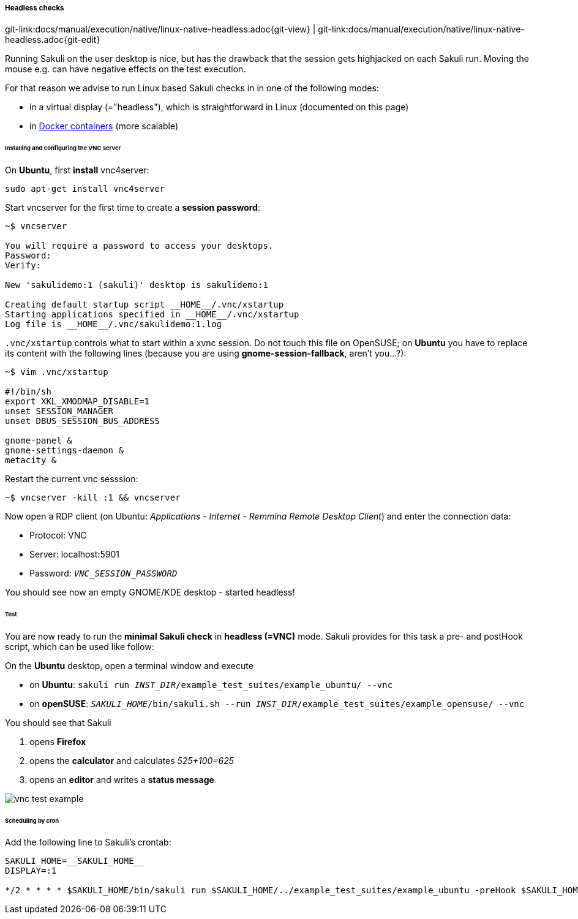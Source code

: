 
:imagesdir: ../../../images

===== Headless checks 
[#git-edit-section]
:page-path: docs/manual/execution/native/linux-native-headless.adoc
git-link:{page-path}{git-view} | git-link:{page-path}{git-edit}

Running Sakuli on the user desktop is nice, but has the drawback that the session gets highjacked on each Sakuli run. Moving the mouse e.g. can have negative effects on the test execution.

For that reason we advise to run Linux based Sakuli checks in in one of the following modes:

* in a virtual display (="headless"), which is straightforward in Linux (documented on this page)
* in <<docker-images,Docker containers>> (more scalable)

====== Installing and configuring the VNC server

On *Ubuntu*, first *install* vnc4server:

[source,bash]
----
sudo apt-get install vnc4server
----

Start vncserver for the first time to create a *session password*:

[source,bash]
----
~$ vncserver

You will require a password to access your desktops.
Password:
Verify:

New 'sakulidemo:1 (sakuli)' desktop is sakulidemo:1

Creating default startup script __HOME__/.vnc/xstartup
Starting applications specified in __HOME__/.vnc/xstartup
Log file is __HOME__/.vnc/sakulidemo:1.log
----

`.vnc/xstartup` controls what to start within a xvnc session. Do not touch this file on OpenSUSE; on *Ubuntu* you have to replace its content with the following lines (because you are using *gnome-session-fallback*, aren't you…?):

[source,bash]
----
~$ vim .vnc/xstartup

#!/bin/sh
export XKL_XMODMAP_DISABLE=1
unset SESSION_MANAGER
unset DBUS_SESSION_BUS_ADDRESS

gnome-panel &
gnome-settings-daemon &
metacity &
----

Restart the current vnc sesssion:

[source,bash]
----
~$ vncserver -kill :1 && vncserver
----

Now open a RDP client (on Ubuntu: _Applications - Internet - Remmina Remote Desktop Client_) and enter the connection data:

* Protocol: VNC
* Server: localhost:5901
* Password: `__VNC_SESSION_PASSWORD__`

You should see now an empty GNOME/KDE desktop - started headless!

====== Test

You are now ready to run the *minimal Sakuli check* in *headless (=VNC)* mode. Sakuli provides for this task a pre- and postHook script, which can be used like follow:

On the *Ubuntu* desktop, open a terminal window and execute

* on *Ubuntu*: `sakuli run __INST_DIR__/example_test_suites/example_ubuntu/ --vnc`
* on *openSUSE*: `__SAKULI_HOME__/bin/sakuli.sh --run __INST_DIR__/example_test_suites/example_opensuse/ --vnc`

You should see that Sakuli

. opens *Firefox*
. opens the *calculator* and calculates _525+100=625_
. opens an *editor* and writes a *status message*

image:u_vnc_test.png[vnc test example]

====== Scheduling by cron

Add the following line to Sakuli's crontab:

[source,bash]
----
SAKULI_HOME=__SAKULI_HOME__
DISPLAY=:1

*/2 * * * * $SAKULI_HOME/bin/sakuli run $SAKULI_HOME/../example_test_suites/example_ubuntu -preHook $SAKULI_HOME/bin/helper/vnc.sh -postHook '$SAKULI_HOME/bin/helper/vnc.sh -kill' 2>&1 > /dev/null
----
